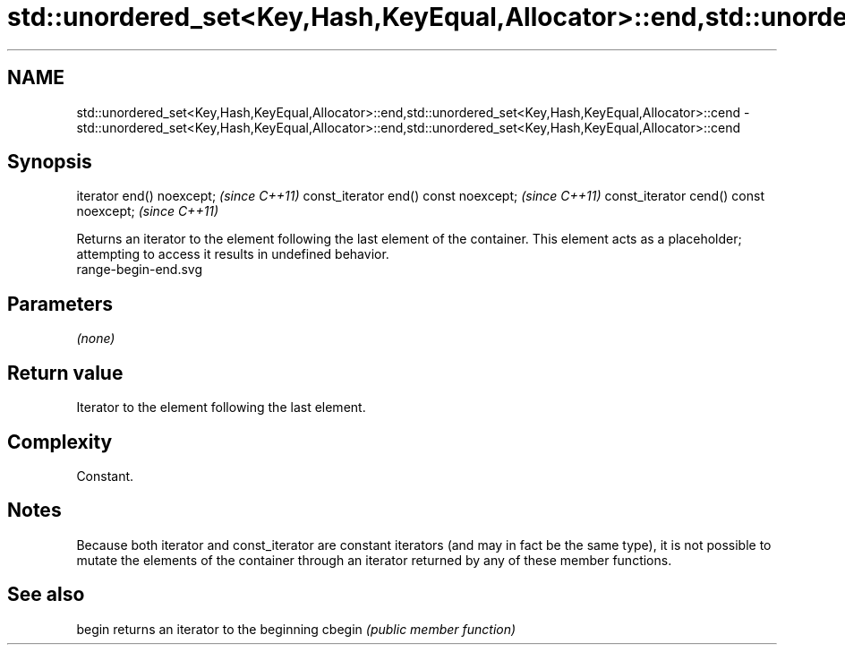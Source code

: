 .TH std::unordered_set<Key,Hash,KeyEqual,Allocator>::end,std::unordered_set<Key,Hash,KeyEqual,Allocator>::cend 3 "2020.03.24" "http://cppreference.com" "C++ Standard Libary"
.SH NAME
std::unordered_set<Key,Hash,KeyEqual,Allocator>::end,std::unordered_set<Key,Hash,KeyEqual,Allocator>::cend \- std::unordered_set<Key,Hash,KeyEqual,Allocator>::end,std::unordered_set<Key,Hash,KeyEqual,Allocator>::cend

.SH Synopsis

iterator end() noexcept;               \fI(since C++11)\fP
const_iterator end() const noexcept;   \fI(since C++11)\fP
const_iterator cend() const noexcept;  \fI(since C++11)\fP

Returns an iterator to the element following the last element of the container.
This element acts as a placeholder; attempting to access it results in undefined behavior.
 range-begin-end.svg

.SH Parameters

\fI(none)\fP

.SH Return value

Iterator to the element following the last element.

.SH Complexity

Constant.

.SH Notes

Because both iterator and const_iterator are constant iterators (and may in fact be the same type), it is not possible to mutate the elements of the container through an iterator returned by any of these member functions.

.SH See also



begin  returns an iterator to the beginning
cbegin \fI(public member function)\fP






